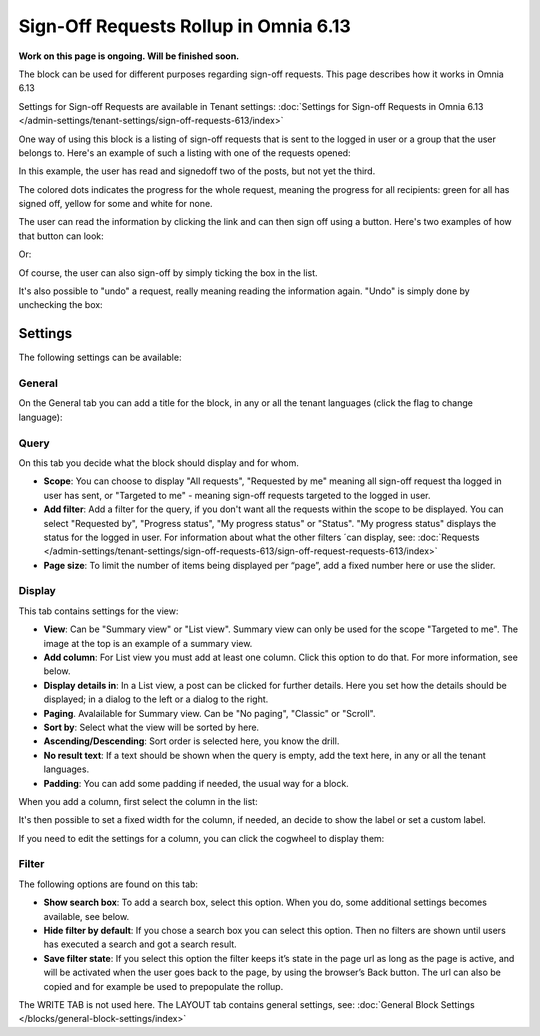 Sign-Off Requests Rollup in Omnia 6.13
=============================================

**Work on this page is ongoing. Will be finished soon.**

The block can be used for different purposes regarding sign-off requests. This page describes how it works in Omnia 6.13

Settings for Sign-off Requests are available in Tenant settings: :doc:`Settings for Sign-off Requests in Omnia 6.13 </admin-settings/tenant-settings/sign-off-requests-613/index>`

One way of using this block is a listing of sign-off requests that is sent to the logged in user or a group that the user belongs to. Here's an example of such a listing with one of the requests opened:

.. image:: sign-off-block-example-613.png

In this example, the user has read and signedoff two of the posts, but not yet the third.

The colored dots indicates the progress for the whole request, meaning the progress for all recipients: green for all has signed off, yellow for some and white for none.

The user can read the information by clicking the link and can then sign off using a button. Here's two examples of how that button can look:

.. image:: sign-off-request-rollup-example-signedoff-613-1.png

Or:

.. image:: sign-off-request-rollup-example-signedoff-613-2.png

Of course, the user can also sign-off by simply ticking the box in the list.

It's also possible to "undo" a request, really meaning reading the information again. "Undo" is simply done by unchecking the box:

.. image:: sign-off-request-rollup-example-undo.png

Settings
**********
The following settings can be available:

.. image:: sign-off-requests-block-settings-613-border.png

General
----------
On the General tab you can add a title for the block, in any or all the tenant languages (click the flag to change language):

.. image:: sign-off-requests-block-settings-general-613.png

Query
----------
On this tab you decide what the block should display and for whom.

.. image:: sign-off-requests-block-settings-query-613.png

+ **Scope**: You can choose to display "All requests", "Requested by me" meaning all sign-off request tha logged in user has sent, or "Targeted to me" - meaning sign-off requests targeted to the logged in user.  
+ **Add filter**: Add a filter for the query, if you don't want all the requests within the scope to be displayed. You can select "Requested by", "Progress status", "My progress status" or "Status". "My progress status" displays the status for the logged in user. For information about what the other filters ´can display, see: :doc:`Requests </admin-settings/tenant-settings/sign-off-requests-613/sign-off-request-requests-613/index>`
+ **Page size**: To limit the number of items being displayed per “page”, add a fixed number here or use the slider.

Display
---------
This tab contains settings for the view:

.. image:: sign-off-requests-block-settings-display-613.png

+ **View**: Can be "Summary view" or "List view". Summary view can only be used for the scope "Targeted to me". The image at the top is an example of a summary view.
+ **Add column**: For List view you must add at least one column. Click this option to do that. For more information, see below.
+ **Display details in**: In a List view, a post can be clicked for further details. Here you set how the details should be displayed; in a dialog to the left or a dialog to the right. 
+ **Paging**. Avalailable for Summary view. Can be "No paging", "Classic" or "Scroll".
+ **Sort by**: Select what the view will be sorted by here.
+ **Ascending/Descending**: Sort order is selected here, you know the drill.
+ **No result text**: If a text should be shown when the query is empty, add the text here, in any or all the tenant languages.
+ **Padding**: You can add some padding if needed, the usual way for a block.

When you add a column, first select the column in the list:

.. image:: sign-off-requests-block-settings-display-column-613.png

It's then possible to set a fixed width for the column, if needed, an decide to show the label or set a custom label.

If you need to edit the settings for a column, you can click the cogwheel to display them:

.. image:: sign-off-requests-block-settings-display-column-cogwheel-613.png

Filter
--------
The following options are found on this tab:

.. image:: sign-off-requests-block-settings-filter-613.png

+ **Show search box**: To add a search box, select this option. When you do, some additional settings becomes available, see below.
+ **Hide filter by default**:  If you chose a search box you can select this option. Then no filters are shown until users has executed a search and got a search result.
+ **Save filter state**:  If you select this option the filter keeps it’s state in the page url as long as the page is active, and will be activated when the user goes back to the page, by using the browser’s Back button. The url can also be copied and for example be used to prepopulate the rollup.

The WRITE TAB is not used here. The LAYOUT tab contains general settings, see: :doc:`General Block Settings </blocks/general-block-settings/index>`

